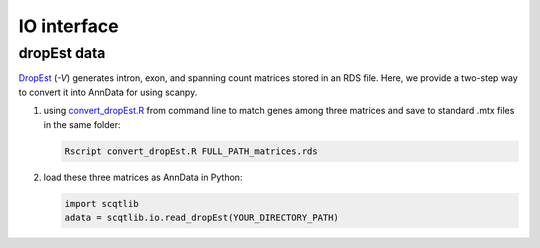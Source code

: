 ============
IO interface
============

dropEst data
============
DropEst_ (`-V`) generates intron, exon, and spanning count matrices stored in 
an RDS file. Here, we provide a two-step way to convert it into AnnData for 
using scanpy.

1. using convert_dropEst.R_ from command line to match genes among three 
   matrices and save to standard .mtx files in the same folder:

   .. code-block:: bash

       Rscript convert_dropEst.R FULL_PATH_matrices.rds

2. load these three matrices as AnnData in Python:

   .. code-block:: python

      import scqtlib
      adata = scqtlib.io.read_dropEst(YOUR_DIRECTORY_PATH)


.. _DropEst: https://dropest.readthedocs.io/en/latest/dropest.html#velocyto-integration
.. _convert_dropEst.R: https://github.com/huangyh09/scQTLib/blob/master/misc/convert_dropEst.R